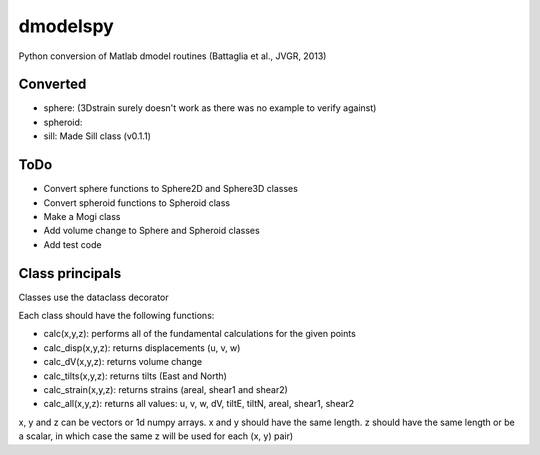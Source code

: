 dmodelspy
---------------------------------------------------

Python conversion of Matlab dmodel routines (Battaglia et al., JVGR, 2013)

Converted
===========

- sphere: (3Dstrain surely doesn't work as there was no example to verify against)
- spheroid:
- sill: Made Sill class (v0.1.1)

ToDo
===========
- Convert sphere functions to Sphere2D and Sphere3D classes
- Convert spheroid functions to Spheroid class
- Make a Mogi class
- Add volume change to Sphere and Spheroid classes
- Add test code

Class principals
===========

Classes use the dataclass decorator

Each class should have the following functions:

- calc(x,y,z): performs all of the fundamental calculations for the given points
- calc_disp(x,y,z): returns displacements (u, v, w)
- calc_dV(x,y,z): returns volume change
- calc_tilts(x,y,z): returns tilts (East and North)
- calc_strain(x,y,z): returns strains (areal, shear1 and shear2)
- calc_all(x,y,z): returns all values: u, v, w, dV, tiltE, tiltN, areal, shear1, shear2

x, y and z can be vectors or 1d numpy arrays.  x and y should have the same
length.  z should have the same length or be a scalar, in which case the same z
will be used for each (x, y) pair)